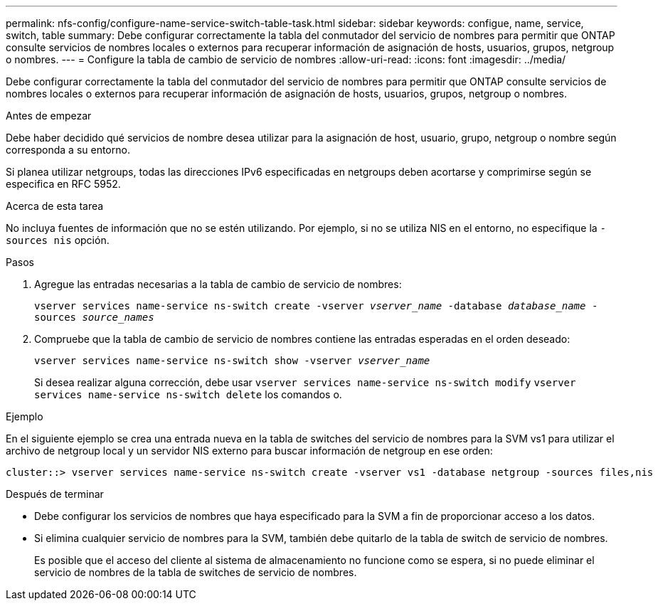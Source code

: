 ---
permalink: nfs-config/configure-name-service-switch-table-task.html 
sidebar: sidebar 
keywords: configue, name, service, switch, table 
summary: Debe configurar correctamente la tabla del conmutador del servicio de nombres para permitir que ONTAP consulte servicios de nombres locales o externos para recuperar información de asignación de hosts, usuarios, grupos, netgroup o nombres. 
---
= Configure la tabla de cambio de servicio de nombres
:allow-uri-read: 
:icons: font
:imagesdir: ../media/


[role="lead"]
Debe configurar correctamente la tabla del conmutador del servicio de nombres para permitir que ONTAP consulte servicios de nombres locales o externos para recuperar información de asignación de hosts, usuarios, grupos, netgroup o nombres.

.Antes de empezar
Debe haber decidido qué servicios de nombre desea utilizar para la asignación de host, usuario, grupo, netgroup o nombre según corresponda a su entorno.

Si planea utilizar netgroups, todas las direcciones IPv6 especificadas en netgroups deben acortarse y comprimirse según se especifica en RFC 5952.

.Acerca de esta tarea
No incluya fuentes de información que no se estén utilizando. Por ejemplo, si no se utiliza NIS en el entorno, no especifique la `-sources nis` opción.

.Pasos
. Agregue las entradas necesarias a la tabla de cambio de servicio de nombres:
+
`vserver services name-service ns-switch create -vserver _vserver_name_ -database _database_name_ -sources _source_names_`

. Compruebe que la tabla de cambio de servicio de nombres contiene las entradas esperadas en el orden deseado:
+
`vserver services name-service ns-switch show -vserver _vserver_name_`

+
Si desea realizar alguna corrección, debe usar `vserver services name-service ns-switch modify` `vserver services name-service ns-switch delete` los comandos o.



.Ejemplo
En el siguiente ejemplo se crea una entrada nueva en la tabla de switches del servicio de nombres para la SVM vs1 para utilizar el archivo de netgroup local y un servidor NIS externo para buscar información de netgroup en ese orden:

[listing]
----
cluster::> vserver services name-service ns-switch create -vserver vs1 -database netgroup -sources files,nis
----
.Después de terminar
* Debe configurar los servicios de nombres que haya especificado para la SVM a fin de proporcionar acceso a los datos.
* Si elimina cualquier servicio de nombres para la SVM, también debe quitarlo de la tabla de switch de servicio de nombres.
+
Es posible que el acceso del cliente al sistema de almacenamiento no funcione como se espera, si no puede eliminar el servicio de nombres de la tabla de switches de servicio de nombres.


